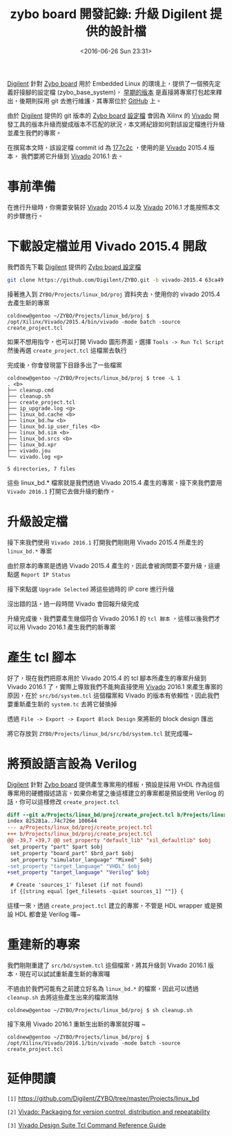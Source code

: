#+TITLE: zybo board 開發記錄: 升級 Digilent 提供的設計檔
#+DATE: <2016-06-26 Sun 23:31>
#+UPDATED: <2016-07-01 Fri 16:57>
#+ABBRLINK: 49454c4d
#+OPTIONS: num:nil ^:nil
#+TAGS: fpga, xilinx, zybo, zynq, vivado
#+CATEGORIES: zybo board 開發記錄
#+LANGUAGE: zh-tw
#+ALIAS: zybo-board/linux_bd/index.html

[[http://store.digilentinc.com/][Digilent]] 針對 [[http://store.digilentinc.com/zybo-zynq-7000-arm-fpga-soc-trainer-board/][Zybo board]] 用於 Embedded Linux 的環境上，提供了一個預先定義好接腳的設定檔 (zybo_base_system)， [[https://reference.digilentinc.com/_media/zybo/zybo_base_system.zip][早期的版本]] 是直接將專案打包起來釋出，後期則採用 git 去進行維護，其專案位於 [[https://github.com/Digilent/ZYBO][GitHub]] 上。

#+HTML: <!--more-->

#+BEGIN_EXPORT HTML
<div data-theme="default" data-height="150" data-width="400" data-github="Digilent/ZYBO" class="github-card"></div>
<script src="//cdn.jsdelivr.net/github-cards/latest/widget.js"></script>
#+END_EXPORT

由於 [[http://store.digilentinc.com/][Digilent]] 提供的 git 版本的 [[http://store.digilentinc.com/zybo-zynq-7000-arm-fpga-soc-trainer-board/][Zybo board]] [[https://github.com/Digilent/ZYBO/tree/master/Projects/linux_bd][設定檔]] 會因為 Xilinx 的 [[http://www.xilinx.com/products/design-tools/vivado.html][Vivado]] 開發工具的版本升級而變成版本不匹配的狀況，本文將紀錄如何對該設定檔進行升級並產生我們的專案。

在撰寫本文時，該設定檔 commit id 為 [[https://github.com/Digilent/ZYBO/commit/177c2c97c5cae29a05359479565c2f5256d8d629][177c2c]] ，使用的是 [[http://www.xilinx.com/products/design-tools/vivado.html][Vivado]] 2015.4 版本， 我們要將它升級到 [[http://www.xilinx.com/products/design-tools/vivado.html][Vivado]] 2016.1 去。

* 事前準備

在進行升級時，你需要安裝好 [[http://www.xilinx.com/products/design-tools/vivado.html][Vivado]] 2015.4 以及 [[http://www.xilinx.com/products/design-tools/vivado.html][Vivado]] 2016.1 才能按照本文的步驟進行。

* 下載設定檔並用 Vivado 2015.4 開啟

我們首先下載 [[http://store.digilentinc.com/][Digilent]] 提供的 [[https://github.com/Digilent/ZYBO/tree/master/Projects/linux_bd][Zybo board 設定檔]]

#+BEGIN_SRC sh
  git clone https://github.com/Digilent/ZYBO.git -b vivado-2015.4 63ca49
#+END_SRC

接著進入到 =ZYBO/Projects/linux_bd/proj= 資料夾去，使用你的 vivado 2015.4 去產生新的專案

#+BEGIN_EXAMPLE
coldnew@gentoo ~/ZYBO/Projects/linux_bd/proj $ /opt/Xilinx/Vivado/2015.4/bin/vivado -mode batch -source create_project.tcl
#+END_EXAMPLE

如果不想用指令，也可以打開 Vivado 圖形界面，選擇 =Tools -> Run Tcl Script= 然後再選 =create_project.tcl= 這檔案去執行

[[file:zybo-board-開發紀錄:-升級-Digilent-提供的設計檔/run_tcl_script.png]]

完成後，你會發現當下目錄多出了一些檔案

#+BEGIN_EXAMPLE
coldnew@gentoo ~/ZYBO/Projects/linux_bd/proj $ tree -L 1
. <b>
├── cleanup.cmd
├── cleanup.sh
├── create_project.tcl
├── ip_upgrade.log <g>
├── linux_bd.cache <b>
├── linux_bd.hw <b>
├── linux_bd.ip_user_files <b>
├── linux_bd.sim <b>
├── linux_bd.srcs <b>
├── linux_bd.xpr
├── vivado.jou
└── vivado.log <g>

5 directories, 7 files
#+END_EXAMPLE

這些 linux_bd.* 檔案就是我們透過 Vivado 2015.4 產生的專案，接下來我們要用 =Vivado 2016.1= 打開它去做升級的動作。

* 升級設定檔

接下來我們使用 =Vivado 2016.1= 打開我們剛剛用 Vivado 2015.4 所產生的 =linux_bd.*= 專案

[[file:zybo-board-開發紀錄:-升級-Digilent-提供的設計檔/prj_upgrade1.png]]

由於原本的專案是透過 Vivado 2015.4 產生的，因此會被詢問要不要升級，這邊點選 =Report IP Status=

[[file:zybo-board-開發紀錄:-升級-Digilent-提供的設計檔/prj_upgrade2.png]]


接下來點選 =Upgrade Selected= 將這些過時的 IP core 進行升級

[[file:zybo-board-開發紀錄:-升級-Digilent-提供的設計檔/prj_upgrade3.png]]


沒出錯的話，過一段時間 Vivado 會回報升級完成

[[file:zybo-board-開發紀錄:-升級-Digilent-提供的設計檔/prj_upgrade4.png]]


升級完成後，我們要產生幾個符合 Vivado 2016.1 的 =tcl 腳本= ，這樣以後我們才可以用 Vivado 2016.1 產生我們的新專案

* 產生 tcl 腳本

好了，現在我們把原本用於 Vivado 2015.4 的 tcl 腳本所產生的專案升級到 Vivado 2016.1 了，實際上導致我們不能夠直接使用 [[http://www.xilinx.com/products/design-tools/vivado.html][Vivado]] 2016.1 來產生專案的原因，在於 =src/bd/system.tcl= 這個檔案和 Vivado 的版本有依賴性，因此我們要重新產生新的 =system.tc= 去將它替換掉

透過 =File -> Export -> Export Block Design= 來將新的 block design 匯出

[[file:zybo-board-開發紀錄:-升級-Digilent-提供的設計檔/prj_upgrade7.png]]

將它存放到 =ZYBO/Projects/linux_bd/src/bd/system.tcl= 就完成囉~

* 將預設語言設為 Verilog

[[http://store.digilentinc.com/][Digilent]] 針對 [[http://store.digilentinc.com/zybo-zynq-7000-arm-fpga-soc-trainer-board/][Zybo board]] 提供產生專案用的樣板，預設是採用 VHDL 作為這個專案用的硬體描述語言，如果你希望之後這樣建立的專案都是預設使用 Verilog 的話，你可以這樣修改 =create_project.tcl=

#+BEGIN_SRC diff
  diff --git a/Projects/linux_bd/proj/create_project.tcl b/Projects/linux_bd/proj/create_project.tcl
  index 825281a..74c726e 100644
  --- a/Projects/linux_bd/proj/create_project.tcl
  +++ b/Projects/linux_bd/proj/create_project.tcl
  @@ -39,7 +39,7 @@ set_property "default_lib" "xil_defaultlib" $obj
   set_property "part" $part $obj
   set_property "board_part" $brd_part $obj
   set_property "simulator_language" "Mixed" $obj
  -set_property "target_language" "VHDL" $obj
  +set_property "target_language" "Verilog" $obj
  
   # Create 'sources_1' fileset (if not found)
   if {[string equal [get_filesets -quiet sources_1] ""]} {
#+END_SRC

這樣一來，透過 =create_project.tcl= 建立的專案，不管是 HDL wrapper 或是預設 HDL 都會是 Verilog 囉~

* 重建新的專案

我們剛剛重建了 =src/bd/system.tcl= 這個檔案，將其升級到 Vivado 2016.1 版本，現在可以試試重新產生新的專案囉

不過由於我們可能有之前建立好名為 =linux_bd.*= 的檔案，因此可以透過 =cleanup.sh= 去將這些產生出來的檔案清除

#+BEGIN_EXAMPLE
coldnew@gentoo ~/ZYBO/Projects/linux_bd/proj $ sh cleanup.sh
#+END_EXAMPLE

接下來用 Vivado 2016.1 重新生出新的專案就好囉 ~

#+BEGIN_EXAMPLE
coldnew@gentoo ~/ZYBO/Projects/linux_bd/proj $ /opt/Xilinx/Vivado/2016.1/bin/vivado -mode batch -source create_project.tcl
#+END_EXAMPLE

* 延伸閱讀

~[1]~ https://github.com/Digilent/ZYBO/tree/master/Projects/linux_bd

~[2]~ [[http://xillybus.com/tutorials/vivado-version-control-packaging][Vivado: Packaging for version control, distribution and repeatability]]

~[3]~ [[http://www.xilinx.com/support/documentation/sw_manuals/xilinx2016_1/ug835-vivado-tcl-commands.pdf][Vivado Design Suite Tcl Command Reference Guide]]
